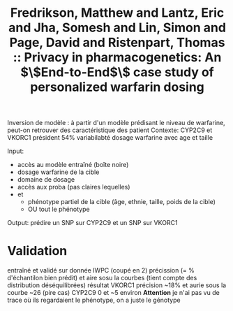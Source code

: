 :PROPERTIES:
:ID:       eeee939d-0173-4465-b1f6-83e5772367ac
:ROAM_REFS: @fredrikson2014privacy
:END:
#+title: Fredrikson, Matthew and Lantz, Eric and Jha, Somesh and Lin, Simon and Page, David and Ristenpart, Thomas :: Privacy in pharmacogenetics: An $\$End-to-End$\$ case study of personalized warfarin dosing

Inversion de modèle : à partir d'un modèle prédisant le niveau de warfarine, peut-on retrouver des caractéristique des patient
Contexte: CYP2C9 et VKORC1 président 54% variabilabté dosage warfarine avec age et taille

Input:
- accès au modèle entraîné (boîte noire)
- dosage warfarine de la cible
- domaine de dosage
- accès aux proba (pas claires lequelles)
- et
  - phénotype partiel de la cible (âge, ethnie, taille, poids de la cible)
  - OU tout le phénotype

Output: prédire un SNP sur CYP2C9 et un SNP sur VKORC1

* Validation
entraîné et validé sur donnée IWPC (coupé en 2)
précission (= % d'échantilon bien prédit) et aire sosu la courbes (tient compte des distribution déséquilibrées)
résultat
VKORC1 précision ~18% et  aurie sous la courbe ~26 (pire cas)
CYP2C9 0 et ~5 environ
*Attention* je n'ai pas vu de trace où ils regardaient le phénotype, on a juste le génotype
